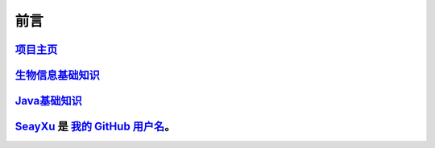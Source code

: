 ==================================
前言
==================================


`项目主页`__
==============================

.. _project: https://github.com/zhengpanone/blogs

__ project_


`生物信息基础知识`__
=================================

.. _bioinfo: https://bblogs.readthedocs.io/zh/latest/index.html
__ bioinfo_


`Java基础知识`__
=================================
.. _Java: https://jblogs.readthedocs.io/zh/latest/index.html
__ Java_


SeayXu_ 是 `我的 GitHub 用户名`__。
======================================

.. _SeayXu: https://github.com/SeayXu/

__ SeayXu_
